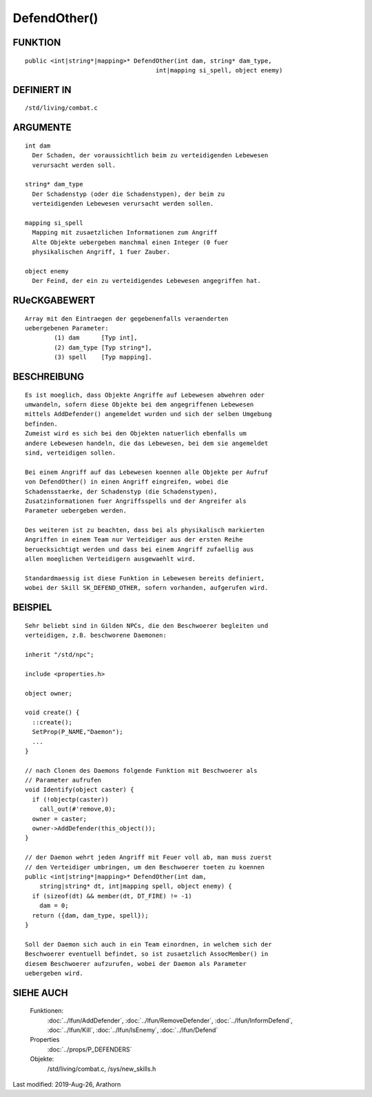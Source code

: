 DefendOther()
=============

FUNKTION
--------
::

    public <int|string*|mapping>* DefendOther(int dam, string* dam_type,
                                        int|mapping si_spell, object enemy)

DEFINIERT IN
------------
::

    /std/living/combat.c

ARGUMENTE
---------
::

    int dam
      Der Schaden, der voraussichtlich beim zu verteidigenden Lebewesen
      verursacht werden soll.

    string* dam_type
      Der Schadenstyp (oder die Schadenstypen), der beim zu
      verteidigenden Lebewesen verursacht werden sollen.

    mapping si_spell
      Mapping mit zusaetzlichen Informationen zum Angriff
      Alte Objekte uebergeben manchmal einen Integer (0 fuer
      physikalischen Angriff, 1 fuer Zauber.

    object enemy
      Der Feind, der ein zu verteidigendes Lebewesen angegriffen hat.

RUeCKGABEWERT
-------------
::

    Array mit den Eintraegen der gegebenenfalls veraenderten
    uebergebenen Parameter: 
            (1) dam      [Typ int], 
            (2) dam_type [Typ string*], 
            (3) spell    [Typ mapping].

BESCHREIBUNG
------------
::

    Es ist moeglich, dass Objekte Angriffe auf Lebewesen abwehren oder
    umwandeln, sofern diese Objekte bei dem angegriffenen Lebewesen
    mittels AddDefender() angemeldet wurden und sich der selben Umgebung
    befinden.
    Zumeist wird es sich bei den Objekten natuerlich ebenfalls um
    andere Lebewesen handeln, die das Lebewesen, bei dem sie angemeldet
    sind, verteidigen sollen.
    
    Bei einem Angriff auf das Lebewesen koennen alle Objekte per Aufruf
    von DefendOther() in einen Angriff eingreifen, wobei die
    Schadensstaerke, der Schadenstyp (die Schadenstypen),
    Zusatzinformationen fuer Angriffsspells und der Angreifer als
    Parameter uebergeben werden.

    Des weiteren ist zu beachten, dass bei als physikalisch markierten
    Angriffen in einem Team nur Verteidiger aus der ersten Reihe
    beruecksichtigt werden und dass bei einem Angriff zufaellig aus
    allen moeglichen Verteidigern ausgewaehlt wird.
    
    Standardmaessig ist diese Funktion in Lebewesen bereits definiert,
    wobei der Skill SK_DEFEND_OTHER, sofern vorhanden, aufgerufen wird.

BEISPIEL
--------
::

    Sehr beliebt sind in Gilden NPCs, die den Beschwoerer begleiten und
    verteidigen, z.B. beschworene Daemonen:
    
    inherit "/std/npc";
    
    include <properties.h>
    
    object owner;
    
    void create() {
      ::create();
      SetProp(P_NAME,"Daemon");
      ...
    }
    
    // nach Clonen des Daemons folgende Funktion mit Beschwoerer als
    // Parameter aufrufen
    void Identify(object caster) {
      if (!objectp(caster))
        call_out(#'remove,0);
      owner = caster;
      owner->AddDefender(this_object());
    }
    
    // der Daemon wehrt jeden Angriff mit Feuer voll ab, man muss zuerst
    // den Verteidiger umbringen, um den Beschwoerer toeten zu koennen
    public <int|string*|mapping>* DefendOther(int dam, 
        string|string* dt, int|mapping spell, object enemy) {
      if (sizeof(dt) && member(dt, DT_FIRE) != -1)
        dam = 0;
      return ({dam, dam_type, spell});
    }
    
    Soll der Daemon sich auch in ein Team einordnen, in welchem sich der
    Beschwoerer eventuell befindet, so ist zusaetzlich AssocMember() in
    diesem Beschwoerer aufzurufen, wobei der Daemon als Parameter
    uebergeben wird.

SIEHE AUCH
----------

  Funktionen:
    :doc:`../lfun/AddDefender`, :doc:`../lfun/RemoveDefender`, :doc:`../lfun/InformDefend`, :doc:`../lfun/Kill`, :doc:`../lfun/IsEnemy`, :doc:`../lfun/Defend`
  Properties
    :doc:`../props/P_DEFENDERS`
  Objekte:
    /std/living/combat.c, /sys/new_skills.h

Last modified: 2019-Aug-26, Arathorn 
